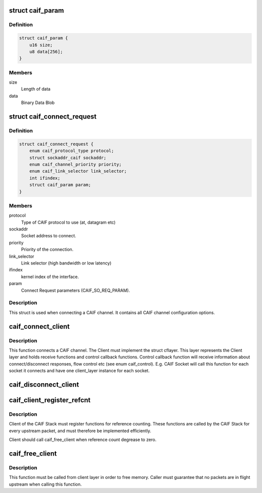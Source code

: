 .. -*- coding: utf-8; mode: rst -*-
.. src-file: include/net/caif/caif_dev.h

.. _`caif_param`:

struct caif_param
=================

.. c:type:: struct caif_param

    CAIF parameters.

.. _`caif_param.definition`:

Definition
----------

.. code-block:: c

    struct caif_param {
        u16 size;
        u8 data[256];
    }

.. _`caif_param.members`:

Members
-------

size
    Length of data

data
    Binary Data Blob

.. _`caif_connect_request`:

struct caif_connect_request
===========================

.. c:type:: struct caif_connect_request

    Request data for CAIF channel setup.

.. _`caif_connect_request.definition`:

Definition
----------

.. code-block:: c

    struct caif_connect_request {
        enum caif_protocol_type protocol;
        struct sockaddr_caif sockaddr;
        enum caif_channel_priority priority;
        enum caif_link_selector link_selector;
        int ifindex;
        struct caif_param param;
    }

.. _`caif_connect_request.members`:

Members
-------

protocol
    Type of CAIF protocol to use (at, datagram etc)

sockaddr
    Socket address to connect.

priority
    Priority of the connection.

link_selector
    Link selector (high bandwidth or low latency)

ifindex
    kernel index of the interface.

param
    Connect Request parameters (CAIF_SO_REQ_PARAM).

.. _`caif_connect_request.description`:

Description
-----------

This struct is used when connecting a CAIF channel.
It contains all CAIF channel configuration options.

.. _`caif_connect_client`:

caif_connect_client
===================

.. c:function:: int caif_connect_client(struct net *net, struct caif_connect_request *conn_req, struct cflayer *client_layer, int *ifindex, int *headroom, int *tailroom)

    Connect a client to CAIF Core Stack.

    :param struct net \*net:
        *undescribed*

    :param struct caif_connect_request \*conn_req:
        *undescribed*

    :param struct cflayer \*client_layer:
        User implementation of client layer. This layer
        MUST have receive and control callback functions
        implemented.

    :param int \*ifindex:
        Link layer interface index used for this connection.

    :param int \*headroom:
        Head room needed by CAIF protocol.

    :param int \*tailroom:
        Tail room needed by CAIF protocol.

.. _`caif_connect_client.description`:

Description
-----------

This function connects a CAIF channel. The Client must implement
the struct cflayer. This layer represents the Client layer and holds
receive functions and control callback functions. Control callback
function will receive information about connect/disconnect responses,
flow control etc (see enum caif_control).
E.g. CAIF Socket will call this function for each socket it connects
and have one client_layer instance for each socket.

.. _`caif_disconnect_client`:

caif_disconnect_client
======================

.. c:function:: int caif_disconnect_client(struct net *net, struct cflayer *client_layer)

    Disconnects a client from the CAIF stack.

    :param struct net \*net:
        *undescribed*

    :param struct cflayer \*client_layer:
        Client layer to be disconnected.

.. _`caif_client_register_refcnt`:

caif_client_register_refcnt
===========================

.. c:function:: void caif_client_register_refcnt(struct cflayer *adapt_layer, void (*hold)(struct cflayer *lyr), void (*put)(struct cflayer *lyr))

    register ref-count functions provided by client.

    :param struct cflayer \*adapt_layer:
        Client layer using CAIF Stack.

    :param void (\*hold)(struct cflayer \*lyr):
        Function provided by client layer increasing ref-count

    :param void (\*put)(struct cflayer \*lyr):
        Function provided by client layer decreasing ref-count

.. _`caif_client_register_refcnt.description`:

Description
-----------

Client of the CAIF Stack must register functions for reference counting.
These functions are called by the CAIF Stack for every upstream packet,
and must therefore be implemented efficiently.

Client should call caif_free_client when reference count degrease to zero.

.. _`caif_free_client`:

caif_free_client
================

.. c:function:: void caif_free_client(struct cflayer *adap_layer)

    Free memory used to manage the client in the CAIF Stack.

    :param struct cflayer \*adap_layer:
        *undescribed*

.. _`caif_free_client.description`:

Description
-----------

This function must be called from client layer in order to free memory.
Caller must guarantee that no packets are in flight upstream when calling
this function.

.. This file was automatic generated / don't edit.

